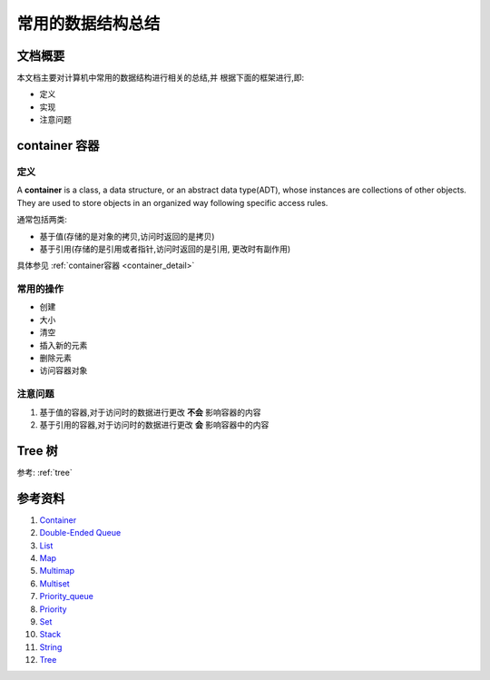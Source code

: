 .. Author: Tower Joo<zhutao.iscas@gmail.com>
.. Time: 2009-06-18 14:58

========================================
常用的数据结构总结
========================================


文档概要
========================================

本文档主要对计算机中常用的数据结构进行相关的总结,并
根据下面的框架进行,即:

* 定义
* 实现
* 注意问题


.. index::
   container

    
container 容器
========================================

定义
----------------------------------------

A **container** is a class, a data structure, or an abstract data type(ADT), whose instances are collections
of other objects. They are used to store objects in an organized way following specific access rules.

通常包括两类:

* 基于值(存储的是对象的拷贝,访问时返回的是拷贝)
* 基于引用(存储的是引用或者指针,访问时返回的是引用, 更改时有副作用)

具体参见 :ref:`container容器 <container_detail>`

常用的操作
------------

* 创建
* 大小
* 清空
* 插入新的元素
* 删除元素
* 访问容器对象


注意问题
----------------------------------------

#. 基于值的容器,对于访问时的数据进行更改 **不会** 影响容器的内容
#. 基于引用的容器,对于访问时的数据进行更改 **会** 影响容器中的内容




Tree 树
==========

参考: :ref:`tree`

参考资料
========================================

#. `Container <http://en.wikipedia.org/wiki/Container_(data_structure)>`_
#. `Double-Ended Queue <http://en.wikipedia.org/wiki/Deque>`_
#. `List <http://en.wikipedia.org/wiki/List_(computing)>`_
#. `Map <http://en.wikipedia.org/wiki/Associative_array>`_
#. `Multimap <http://en.wikipedia.org/wiki/Multimap>`_
#. `Multiset <http://en.wikipedia.org/wiki/Set_(computer_science)#Multiset>`_
#. `Priority_queue <http://en.wikipedia.org/wiki/Priority_queue>`_
#. `Priority <http://en.wikipedia.org/wiki/Queue_(data_structure)>`_
#. `Set <http://en.wikipedia.org/wiki/Set_(computer_science)>`_
#. `Stack <http://en.wikipedia.org/wiki/Stack_(data_structure)>`_
#. `String <http://en.wikipedia.org/wiki/String_(computer_science)>`_
#. `Tree <http://en.wikipedia.org/wiki/Tree_(computer_science)>`_





